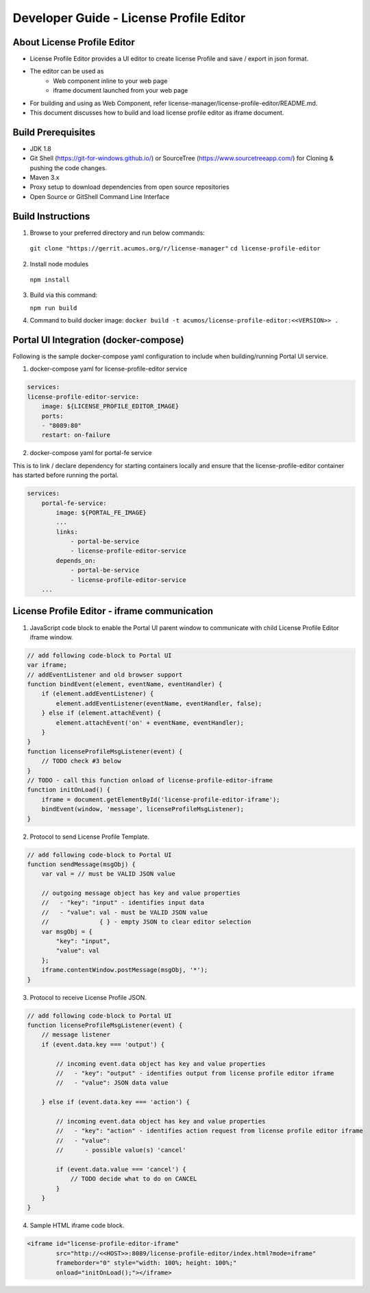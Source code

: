 
.. ===============LICENSE_START=======================================================
.. Acumos CC-BY-4.0
.. ===================================================================================
.. Copyright (C) 2019 Nordix Foundation
.. ===================================================================================
.. This Acumos documentation file is distributed by Nordix Foundation
.. under the Creative Commons Attribution 4.0 International License (the "License");
.. you may not use this file except in compliance with the License.
.. You may obtain a copy of the License at
..
.. http://creativecommons.org/licenses/by/4.0
..
.. This file is distributed on an "AS IS" BASIS,
.. WITHOUT WARRANTIES OR CONDITIONS OF ANY KIND, either express or implied.
.. See the License for the specific language governing permissions and
.. limitations under the License.
.. ===============LICENSE_END=========================================================

=============================================
Developer Guide - License Profile Editor
=============================================

About License Profile Editor
----------------------------

* License Profile Editor provides a UI editor to create
  license Profile and save / export in json format.

* The editor can be used as
   * Web component inline to your web page
   * iframe document launched from your web page

* For building and using as Web Component, refer
  license-manager/license-profile-editor/README.md.

* This document discusses how to build and load
  license profile editor as iframe document.


Build Prerequisites
-------------------

* JDK 1.8
* Git Shell (https://git-for-windows.github.io/) or
  SourceTree (https://www.sourcetreeapp.com/) for Cloning
  & pushing the code changes.
* Maven 3.x
* Proxy setup to download dependencies from open source repositories
* Open Source or GitShell Command Line Interface

Build Instructions
-------------------

1. Browse to your preferred directory and run below commands:

  ``git clone "https://gerrit.acumos.org/r/license-manager"``
  ``cd license-profile-editor``

2. Install node modules

  ``npm install``

3. Build via this command:

   ``npm run build``

4. Command to build docker image:
   ``docker build -t acumos/license-profile-editor:<<VERSION>> .``

Portal UI Integration (docker-compose)
--------------------------------------

Following is the sample docker-compose yaml configuration
to include when building/running Portal UI service.

1. docker-compose yaml for license-profile-editor service

.. code-block:: yaml

    services:
    license-profile-editor-service:
        image: ${LICENSE_PROFILE_EDITOR_IMAGE}
        ports:
        - "8089:80"
        restart: on-failure

2. docker-compose yaml for portal-fe service

This is to link / declare dependency for starting containers
locally and ensure that the license-profile-editor container
has started before running the portal.

.. code-block:: yaml

    services:
        portal-fe-service:
            image: ${PORTAL_FE_IMAGE}
            ...
            links:
                - portal-be-service
                - license-profile-editor-service
            depends_on:
                - portal-be-service
                - license-profile-editor-service
        ...

License Profile Editor - iframe communication
---------------------------------------------

1. JavaScript code block to enable the Portal UI parent window
   to communicate with child License Profile Editor iframe window.

.. code-block:: javascript

    // add following code-block to Portal UI
    var iframe;
    // addEventListener and old browser support
    function bindEvent(element, eventName, eventHandler) {
        if (element.addEventListener) {
            element.addEventListener(eventName, eventHandler, false);
        } else if (element.attachEvent) {
            element.attachEvent('on' + eventName, eventHandler);
        }
    }
    function licenseProfileMsgListener(event) {
        // TODO check #3 below
    }
    // TODO - call this function onload of license-profile-editor-iframe
    function initOnLoad() {
        iframe = document.getElementById('license-profile-editor-iframe');
        bindEvent(window, 'message', licenseProfileMsgListener);
    }

2. Protocol to send License Profile Template.

.. code-block:: javascript

    // add following code-block to Portal UI
    function sendMessage(msgObj) {
        var val = // must be VALID JSON value

        // outgoing message object has key and value properties
        //   - "key": "input" - identifies input data
        //   - "value": val - must be VALID JSON value
        //              { } - empty JSON to clear editor selection
        var msgObj = {
            "key": "input",
            "value": val
        };
        iframe.contentWindow.postMessage(msgObj, '*');
    }

3. Protocol to receive License Profile JSON.

.. code-block:: javascript

    // add following code-block to Portal UI
    function licenseProfileMsgListener(event) {
        // message listener
        if (event.data.key === 'output') {

            // incoming event.data object has key and value properties
            //   - "key": "output" - identifies output from license profile editor iframe
            //   - "value": JSON data value

        } else if (event.data.key === 'action') {

            // incoming event.data object has key and value properties
            //   - "key": "action" - identifies action request from license profile editor iframe
            //   - "value":
            //      - possible value(s) 'cancel'

            if (event.data.value === 'cancel') {
                // TODO decide what to do on CANCEL
            }
        }
    }

4. Sample HTML iframe code block.

.. code-block:: html

    <iframe id="license-profile-editor-iframe"
            src="http://<<HOST>>:8089/license-profile-editor/index.html?mode=iframe"
            frameborder="0" style="width: 100%; height: 100%;"
            onload="initOnLoad();"></iframe>


